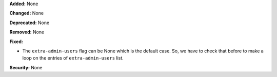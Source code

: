 **Added:** None

**Changed:** None

**Deprecated:** None

**Removed:** None

**Fixed:**

* The ``extra-admin-users`` flag can be None which is the default case. So, we have to check that before to make a loop on the entries of ``extra-admin-users`` list.

**Security:** None
